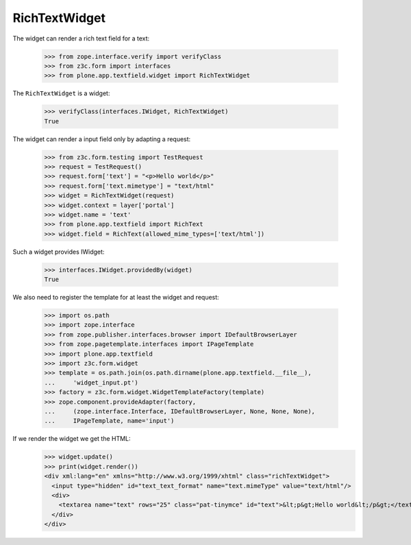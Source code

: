 ==============
RichTextWidget
==============

The widget can render a rich text field for a text:

  >>> from zope.interface.verify import verifyClass
  >>> from z3c.form import interfaces
  >>> from plone.app.textfield.widget import RichTextWidget

The ``RichTextWidget`` is a widget:

  >>> verifyClass(interfaces.IWidget, RichTextWidget)
  True

The widget can render a input field only by adapting a request:

  >>> from z3c.form.testing import TestRequest
  >>> request = TestRequest()
  >>> request.form['text'] = "<p>Hello world</p>"
  >>> request.form['text.mimetype'] = "text/html"
  >>> widget = RichTextWidget(request)
  >>> widget.context = layer['portal']
  >>> widget.name = 'text'
  >>> from plone.app.textfield import RichText
  >>> widget.field = RichText(allowed_mime_types=['text/html'])

Such a widget provides IWidget:

  >>> interfaces.IWidget.providedBy(widget)
  True

We also need to register the template for at least the widget and request:

  >>> import os.path
  >>> import zope.interface
  >>> from zope.publisher.interfaces.browser import IDefaultBrowserLayer
  >>> from zope.pagetemplate.interfaces import IPageTemplate
  >>> import plone.app.textfield
  >>> import z3c.form.widget
  >>> template = os.path.join(os.path.dirname(plone.app.textfield.__file__),
  ...     'widget_input.pt')
  >>> factory = z3c.form.widget.WidgetTemplateFactory(template)
  >>> zope.component.provideAdapter(factory,
  ...     (zope.interface.Interface, IDefaultBrowserLayer, None, None, None),
  ...     IPageTemplate, name='input')

If we render the widget we get the HTML:
  >>> widget.update()
  >>> print(widget.render())
  <div xml:lang="en" xmlns="http://www.w3.org/1999/xhtml" class="richTextWidget">
    <input type="hidden" id="text_text_format" name="text.mimeType" value="text/html"/>
    <div>
      <textarea name="text" rows="25" class="pat-tinymce" id="text">&lt;p&gt;Hello world&lt;/p&gt;</textarea>
    </div>
  </div>